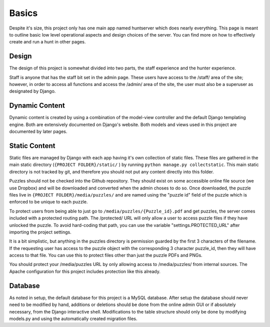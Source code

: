 Basics
******

Despite it's size, this project only has one main app named huntserver which does nearly everything.
This page is meant to outline basic low level operational aspects and design choices of the server.
You can find more on how to effectively create and run a hunt in other pages.

Design
------
The design of this project is somewhat divided into two parts,
the staff experience and the hunter experience.

Staff is anyone that has the staff bit set in the admin page.
These users have access to the /staff/ area of the site;
however, in order to access all functions and access the /admin/ area of the site, the user must also be a superuser as designated by Django.

Dynamic Content
---------------
Dynamic content is created by using a combination of the model-view controller and the default Django templating engine.
Both are extensively documented on Django's website.
Both models and views used in this project are documented by later pages.

Static Content
--------------
Static files are managed by Django with each app having it's own collection of static files.
These files are gathered in the main static directory (``{PROJECT FOLDER}/static/`` )
by running ``python manage.py collectstatic``. 
This main static directory is not tracked by git,
and therefore you should not put any content directly into this folder. 

Puzzles should not be checked into the Github repository.
They should exist on some accessible online file source (we use Dropbox)
and will be downloaded and converted when the admin choses to do so.
Once downloaded, the puzzle files live in ``{PROJECT FOLDER}/media/puzzles/``
and are named using the "puzzle id" field of the puzzle which is enforced to be unique to each puzzle.

To protect users from being able to just go to ``/media/puzzles/{Puzzle_id}.pdf`` and get puzzles,
the server comes included with a protected routing path.
The /protected/ URL will only allow a user to access puzzle files if they have unlocked the puzzle.
To avoid hard-coding that path, you can use the variable "settings.PROTECTED_URL"  after importing the project settings.

It is a bit simplistic, but anything in the puzzles directory is permission guarded by the first 3 characters of the filename.
If the requesting user has access to the puzzle object with the corresponding 3 character puzzle_id, then they will have access to that file.
You can use this to protect files other than just the puzzle PDFs and PNGs.

You should protect your /media/puzzles URL by only allowing access to /media/puzzles/ from internal sources.
The Apache configuration for this project includes protection like this already.

Database
--------
As noted in setup, the default database for this project is a MySQL database.
After setup the database should never need to be modified by hand,
additions or deletions should be done from the online admin GUI or if absolutely necessary, from the Django interactive shell.
Modifications to the table structure should only be done by modifying models.py
and using the automatically created migration files. 
